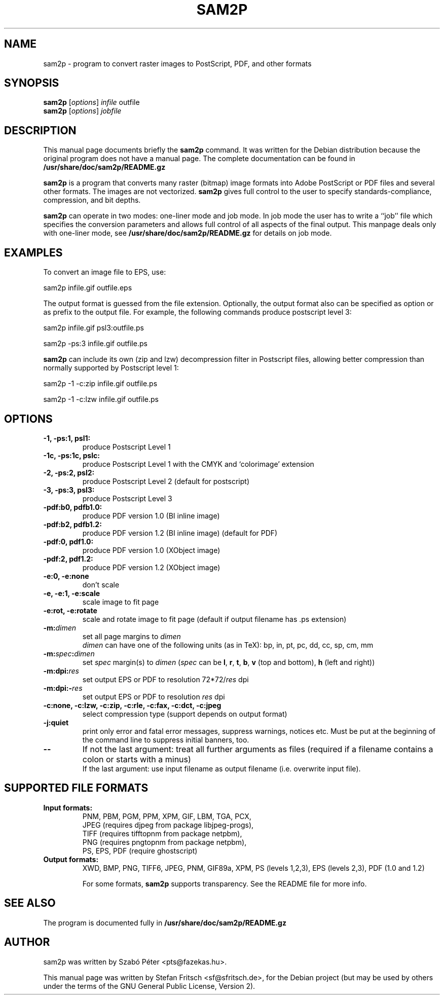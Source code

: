 .\"                                      Hey, EMACS: -*- nroff -*-
.\" First parameter, NAME, should be all caps
.\" Second parameter, SECTION, should be 1-8, maybe w/ subsection
.\" other parameters are allowed: see man(7), man(1)
.TH SAM2P 1 "January 23, 2005"
.\" Please adjust this date whenever revising the manpage.
.\"
.\" Some roff macros, for reference:
.\" .nh        disable hyphenation
.\" .hy        enable hyphenation
.\" .ad l      left justify
.\" .ad b      justify to both left and right margins
.\" .nf        disable filling
.\" .fi        enable filling
.\" .br        insert line break
.\" .sp <n>    insert n+1 empty lines
.\" for manpage-specific macros, see man(7)
.SH NAME
sam2p \- program to convert raster images to PostScript, PDF, and
other formats
.SH SYNOPSIS
.B sam2p
.RI [ options ] " infile" " outfile"
.br
.B sam2p
.RI [ options ] " jobfile"
.SH DESCRIPTION
This manual page documents briefly the
.B sam2p
command.
It was written for the Debian distribution
because the original program does not have a manual page.
The complete documentation can be found in
.B /usr/share/doc/sam2p/README.gz
.PP
.\" TeX users may be more comfortable with the \fB<whatever>\fP and
.\" \fI<whatever>\fP escape sequences to invoke bold face and italics, 
.\" respectively.
\fBsam2p\fP is a program that converts many
raster (bitmap) image formats into Adobe PostScript or PDF files and several
other formats.
The images are not vectorized.
.B sam2p
gives full control to
the user to specify standards-compliance, compression, and bit depths.
.PP
\fBsam2p\fP can operate in two modes: one-liner mode and job mode.
In job mode the user has to write a ``job'' file which specifies
the conversion parameters and allows full control of all aspects of the
final output. This manpage deals only with one-liner mode, see
.B /usr/share/doc/sam2p/README.gz
for details on job mode.

.SH EXAMPLES

To convert an image file to EPS, use:

     sam2p infile.gif outfile.eps

The output format is guessed from the file extension. Optionally, the
output format also can be specified as option or as prefix to the output file.
For example, the following commands produce postscript level 3:

     sam2p infile.gif psl3:outfile.ps
     
     sam2p \-ps:3 infile.gif outfile.ps

.B sam2p
can include its own (zip and lzw) decompression filter in Postscript
files, allowing better compression than normally supported by
Postscript level 1:

     sam2p \-1 \-c:zip infile.gif outfile.ps

     sam2p \-1 \-c:lzw infile.gif outfile.ps

.SH OPTIONS

.TP
.B \-1, \-ps:1, psl1:
produce Postscript Level 1
.TP
.B \-1c, \-ps:1c, pslc:
produce Postscript Level 1 with the CMYK and `colorimage' extension
.TP
.B \-2, \-ps:2, psl2:
produce Postscript Level 2 (default for postscript)
.TP
.B \-3, \-ps:3, psl3:
produce Postscript Level 3
.TP
.B \-pdf:b0, pdfb1.0:
produce PDF version 1.0 (BI inline image)
.TP
.B \-pdf:b2, pdfb1.2:
produce PDF version 1.2 (BI inline image) (default for PDF)
.TP
.B \-pdf:0, pdf1.0:
produce PDF version 1.0 (XObject image)
.TP
.B \-pdf:2, pdf1.2:
produce PDF version 1.2 (XObject image)
.sp 1 
.TP
.B \-e:0, \-e:none
don't scale
.TP
.B \-e, \-e:1, \-e:scale
scale image to fit page
.TP
.B \-e:rot, \-e:rotate
scale and rotate image to fit page (default if output filename has .ps extension)
.sp 1 
.TP
.B \-m:\fIdimen\fP
set all page margins to \fIdimen\fP
.br
\fIdimen\fP can have one of the following units (as in TeX): bp, in, pt, pc, dd,
cc, sp, cm, mm
.TP
.B \-m:\fIspec\fP:\fIdimen\fP
set \fIspec\fP margin(s) to \fIdimen\fP (\fIspec\fP can be \fBl\fP,  \fBr\fP,
\fBt\fP, \fBb\fP, \fBv\fP (top and bottom), \fBh\fP (left and right))
.TP
.B \-m:dpi:\fIres\fP
set output EPS or PDF to resolution 72*72/\fIres\fP dpi
.sp 1     
.TP
.B \-m:dpi:-\fIres\fP
set output EPS or PDF to resolution \fIres\fP dpi
.sp 1     
.TP
.B \-c:none, \-c:lzw, \-c:zip, \-c:rle, \-c:fax, \-c:dct, \-c:jpeg
select compression type (support depends on output format)
.sp 1
.TP
.B \-j:quiet
print only error and fatal error messages, suppress warnings, notices etc.
Must be put at the beginning of the command line to suppress initial banners, too.
.sp 1     
.TP
.B \-\-
If not the last argument:
treat all further arguments as files (required if a filename
contains a colon or starts with a minus)
.br
If the last argument: use input filename as output filename (i.e. overwrite input
file).
.SH SUPPORTED FILE FORMATS
.TP
.B Input formats:
PNM, PBM, PGM, PPM, XPM, GIF, LBM, TGA, PCX,
.br
JPEG (requires djpeg from package libjpeg-progs),
.br
TIFF (requires tifftopnm from package netpbm),
.br
PNG (requires pngtopnm from package netpbm),
.br
PS, EPS, PDF (require ghostscript)
.TP
.B Output formats:
XWD, BMP, PNG, TIFF6, JPEG, PNM, GIF89a, XPM, PS (levels 1,2,3),
EPS (levels 2,3), PDF (1.0 and 1.2)
.sp 2
For some formats,
.B sam2p
supports transparency.
See the README file for more info.
.SH SEE ALSO
The program is documented fully in
.B /usr/share/doc/sam2p/README.gz
.SH AUTHOR
sam2p was written by Szab\['o] P\['e]ter <pts@fazekas.hu>.
.PP
This manual page was written by Stefan Fritsch <sf@sfritsch.de>,
for the Debian project (but may be used by others under the
terms of the GNU General Public License, Version 2).
